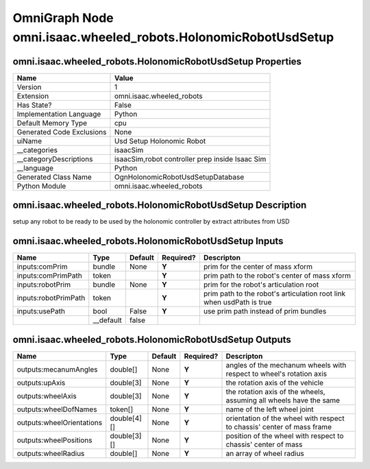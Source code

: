 .. _GENERATED - Documentation _ognomni.isaac.wheeled_robots.HolonomicRobotUsdSetup:


OmniGraph Node omni.isaac.wheeled_robots.HolonomicRobotUsdSetup
===============================================================

omni.isaac.wheeled_robots.HolonomicRobotUsdSetup Properties
-----------------------------------------------------------
+---------------------------+-------------------------------------------------+
| Name                      | Value                                           |
+===========================+=================================================+
| Version                   | 1                                               |
+---------------------------+-------------------------------------------------+
| Extension                 | omni.isaac.wheeled_robots                       |
+---------------------------+-------------------------------------------------+
| Has State?                | False                                           |
+---------------------------+-------------------------------------------------+
| Implementation Language   | Python                                          |
+---------------------------+-------------------------------------------------+
| Default Memory Type       | cpu                                             |
+---------------------------+-------------------------------------------------+
| Generated Code Exclusions | None                                            |
+---------------------------+-------------------------------------------------+
| uiName                    | Usd Setup Holonomic Robot                       |
+---------------------------+-------------------------------------------------+
| __categories              | isaacSim                                        |
+---------------------------+-------------------------------------------------+
| __categoryDescriptions    | isaacSim,robot controller prep inside Isaac Sim |
+---------------------------+-------------------------------------------------+
| __language                | Python                                          |
+---------------------------+-------------------------------------------------+
| Generated Class Name      | OgnHolonomicRobotUsdSetupDatabase               |
+---------------------------+-------------------------------------------------+
| Python Module             | omni.isaac.wheeled_robots                       |
+---------------------------+-------------------------------------------------+


omni.isaac.wheeled_robots.HolonomicRobotUsdSetup Description
------------------------------------------------------------
setup any robot to be ready to be used by the holonomic controller by extract attributes from USD

omni.isaac.wheeled_robots.HolonomicRobotUsdSetup Inputs
-------------------------------------------------------
+----------------------+-----------+---------+-----------+----------------------------------------------------------------------+
| Name                 | Type      | Default | Required? | Descripton                                                           |
+======================+===========+=========+===========+======================================================================+
| inputs:comPrim       | bundle    | None    | **Y**     | prim for the center of mass xform                                    |
+----------------------+-----------+---------+-----------+----------------------------------------------------------------------+
| inputs:comPrimPath   | token     |         | **Y**     | prim path to the robot's center of mass xform                        |
+----------------------+-----------+---------+-----------+----------------------------------------------------------------------+
| inputs:robotPrim     | bundle    | None    | **Y**     | prim for the robot's articulation root                               |
+----------------------+-----------+---------+-----------+----------------------------------------------------------------------+
| inputs:robotPrimPath | token     |         | **Y**     | prim path to the robot's articulation root link when usdPath is true |
+----------------------+-----------+---------+-----------+----------------------------------------------------------------------+
| inputs:usePath       | bool      | False   | **Y**     | use prim path instead of prim bundles                                |
+----------------------+-----------+---------+-----------+----------------------------------------------------------------------+
|                      | __default | false   |           |                                                                      |
+----------------------+-----------+---------+-----------+----------------------------------------------------------------------+


omni.isaac.wheeled_robots.HolonomicRobotUsdSetup Outputs
--------------------------------------------------------
+---------------------------+-------------+---------+-----------+-------------------------------------------------------------------------+
| Name                      | Type        | Default | Required? | Descripton                                                              |
+===========================+=============+=========+===========+=========================================================================+
| outputs:mecanumAngles     | double[]    | None    | **Y**     | angles of the mechanum wheels with respect to wheel's rotation axis     |
+---------------------------+-------------+---------+-----------+-------------------------------------------------------------------------+
| outputs:upAxis            | double[3]   | None    | **Y**     | the rotation axis of the vehicle                                        |
+---------------------------+-------------+---------+-----------+-------------------------------------------------------------------------+
| outputs:wheelAxis         | double[3]   | None    | **Y**     | the rotation axis of the wheels, assuming all wheels have the same      |
+---------------------------+-------------+---------+-----------+-------------------------------------------------------------------------+
| outputs:wheelDofNames     | token[]     | None    | **Y**     | name of the left wheel joint                                            |
+---------------------------+-------------+---------+-----------+-------------------------------------------------------------------------+
| outputs:wheelOrientations | double[4][] | None    | **Y**     | orientation of the wheel with respect to chassis' center of mass frame  |
+---------------------------+-------------+---------+-----------+-------------------------------------------------------------------------+
| outputs:wheelPositions    | double[3][] | None    | **Y**     | position of the wheel with respect to chassis' center of mass           |
+---------------------------+-------------+---------+-----------+-------------------------------------------------------------------------+
| outputs:wheelRadius       | double[]    | None    | **Y**     | an array of wheel radius                                                |
+---------------------------+-------------+---------+-----------+-------------------------------------------------------------------------+

